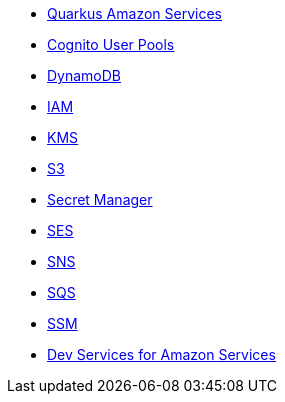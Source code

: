 * xref:index.adoc[Quarkus Amazon Services]
* xref:amazon-cognitouserpools.adoc[Cognito User Pools]
* xref:amazon-dynamodb.adoc[DynamoDB]
* xref:amazon-iam.adoc[IAM]
* xref:amazon-kms.adoc[KMS]
* xref:amazon-s3.adoc[S3]
* xref:amazon-secretsmanager.adoc[Secret Manager]
* xref:amazon-ses.adoc[SES]
* xref:amazon-sns.adoc[SNS]
* xref:amazon-sqs.adoc[SQS]
* xref:amazon-ssm.adoc[SSM]
* xref:dev-services.adoc[Dev Services for Amazon Services]
